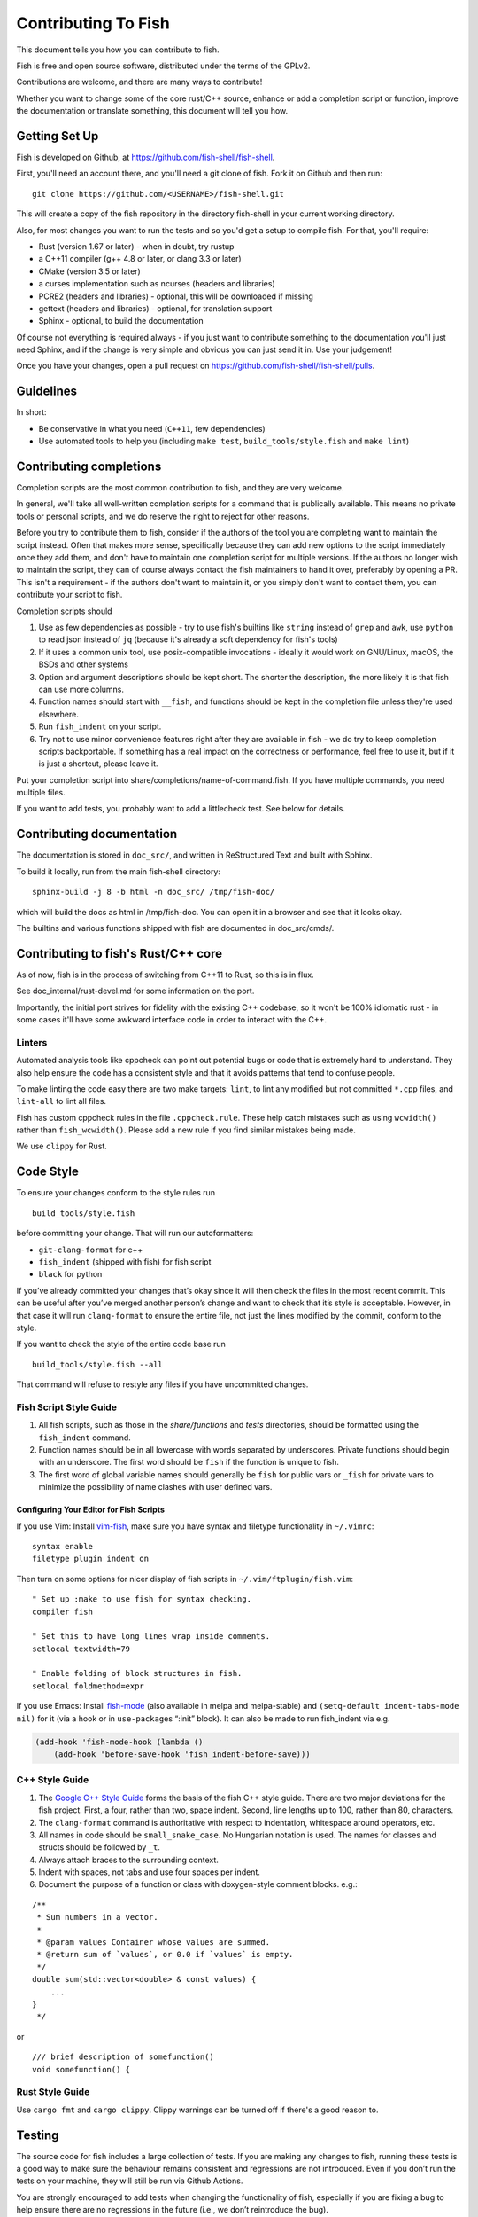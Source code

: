 ####################
Contributing To Fish
####################

This document tells you how you can contribute to fish.

Fish is free and open source software, distributed under the terms of the GPLv2.

Contributions are welcome, and there are many ways to contribute!

Whether you want to change some of the core rust/C++ source, enhance or add a completion script or function,
improve the documentation or translate something, this document will tell you how.

Getting Set Up
==============

Fish is developed on Github, at https://github.com/fish-shell/fish-shell.

First, you'll need an account there, and you'll need a git clone of fish.
Fork it on Github and then run::

  git clone https://github.com/<USERNAME>/fish-shell.git

This will create a copy of the fish repository in the directory fish-shell in your current working directory.

Also, for most changes you want to run the tests and so you'd get a setup to compile fish.
For that, you'll require:

-  Rust (version 1.67 or later) - when in doubt, try rustup
-  a C++11 compiler (g++ 4.8 or later, or clang 3.3 or later)
-  CMake (version 3.5 or later)
-  a curses implementation such as ncurses (headers and libraries)
-  PCRE2 (headers and libraries) - optional, this will be downloaded if missing
-  gettext (headers and libraries) - optional, for translation support
-  Sphinx - optional, to build the documentation

Of course not everything is required always - if you just want to contribute something to the documentation you'll just need Sphinx,
and if the change is very simple and obvious you can just send it in. Use your judgement!

Once you have your changes, open a pull request on https://github.com/fish-shell/fish-shell/pulls.

Guidelines
==========

In short:

- Be conservative in what you need (``C++11``, few dependencies)
- Use automated tools to help you (including ``make test``, ``build_tools/style.fish`` and ``make lint``)

Contributing completions
========================

Completion scripts are the most common contribution to fish, and they are very welcome.

In general, we'll take all well-written completion scripts for a command that is publically available.
This means no private tools or personal scripts, and we do reserve the right to reject for other reasons.

Before you try to contribute them to fish, consider if the authors of the tool you are completing want to maintain the script instead.
Often that makes more sense, specifically because they can add new options to the script immediately once they add them,
and don't have to maintain one completion script for multiple versions. If the authors no longer wish to maintain the script,
they can of course always contact the fish maintainers to hand it over, preferably by opening a PR.
This isn't a requirement - if the authors don't want to maintain it, or you simply don't want to contact them,
you can contribute your script to fish.

Completion scripts should

1. Use as few dependencies as possible - try to use fish's builtins like ``string`` instead of ``grep`` and ``awk``,
   use ``python`` to read json instead of ``jq`` (because it's already a soft dependency for fish's tools)
2. If it uses a common unix tool, use posix-compatible invocations - ideally it would work on GNU/Linux, macOS, the BSDs and other systems
3. Option and argument descriptions should be kept short.
   The shorter the description, the more likely it is that fish can use more columns.
4. Function names should start with ``__fish``, and functions should be kept in the completion file unless they're used elsewhere.
5. Run ``fish_indent`` on your script.
6. Try not to use minor convenience features right after they are available in fish - we do try to keep completion scripts backportable.
   If something has a real impact on the correctness or performance, feel free to use it,
   but if it is just a shortcut, please leave it.

Put your completion script into share/completions/name-of-command.fish. If you have multiple commands, you need multiple files.

If you want to add tests, you probably want to add a littlecheck test. See below for details.

Contributing documentation
==========================

The documentation is stored in ``doc_src/``, and written in ReStructured Text and built with Sphinx.

To build it locally, run from the main fish-shell directory::

    sphinx-build -j 8 -b html -n doc_src/ /tmp/fish-doc/

which will build the docs as html in /tmp/fish-doc. You can open it in a browser and see that it looks okay.

The builtins and various functions shipped with fish are documented in doc_src/cmds/.

Contributing to fish's Rust/C++ core
====================================

As of now, fish is in the process of switching from C++11 to Rust, so this is in flux.

See doc_internal/rust-devel.md for some information on the port.

Importantly, the initial port strives for fidelity with the existing C++ codebase,
so it won't be 100% idiomatic rust - in some cases it'll have some awkward interface code
in order to interact with the C++.

Linters
-------

Automated analysis tools like cppcheck can point out
potential bugs or code that is extremely hard to understand. They also
help ensure the code has a consistent style and that it avoids patterns
that tend to confuse people.

To make linting the code easy there are two make targets: ``lint``,
to lint any modified but not committed ``*.cpp`` files, and
``lint-all`` to lint all files.

Fish has custom cppcheck rules in the file ``.cppcheck.rule``. These
help catch mistakes such as using ``wcwidth()`` rather than
``fish_wcwidth()``. Please add a new rule if you find similar mistakes
being made.

We use ``clippy`` for Rust.

Code Style
==========

To ensure your changes conform to the style rules run

::

   build_tools/style.fish

before committing your change. That will run our autoformatters:

- ``git-clang-format`` for c++
- ``fish_indent`` (shipped with fish) for fish script
- ``black`` for python

If you’ve already committed your changes that’s okay since it will then
check the files in the most recent commit. This can be useful after
you’ve merged another person’s change and want to check that it’s style
is acceptable. However, in that case it will run ``clang-format`` to
ensure the entire file, not just the lines modified by the commit,
conform to the style.

If you want to check the style of the entire code base run

::

   build_tools/style.fish --all

That command will refuse to restyle any files if you have uncommitted
changes.

Fish Script Style Guide
-----------------------

1. All fish scripts, such as those in the *share/functions* and *tests*
   directories, should be formatted using the ``fish_indent`` command.

2. Function names should be in all lowercase with words separated by
   underscores. Private functions should begin with an underscore. The
   first word should be ``fish`` if the function is unique to fish.

3. The first word of global variable names should generally be ``fish``
   for public vars or ``_fish`` for private vars to minimize the
   possibility of name clashes with user defined vars.

Configuring Your Editor for Fish Scripts
~~~~~~~~~~~~~~~~~~~~~~~~~~~~~~~~~~~~~~~~

If you use Vim: Install `vim-fish <https://github.com/dag/vim-fish>`__,
make sure you have syntax and filetype functionality in ``~/.vimrc``:

::

   syntax enable
   filetype plugin indent on

Then turn on some options for nicer display of fish scripts in
``~/.vim/ftplugin/fish.vim``:

::

   " Set up :make to use fish for syntax checking.
   compiler fish

   " Set this to have long lines wrap inside comments.
   setlocal textwidth=79

   " Enable folding of block structures in fish.
   setlocal foldmethod=expr

If you use Emacs: Install
`fish-mode <https://github.com/wwwjfy/emacs-fish>`__ (also available in
melpa and melpa-stable) and ``(setq-default indent-tabs-mode nil)`` for
it (via a hook or in ``use-package``\ s “:init” block). It can also be
made to run fish_indent via e.g.

.. code:: elisp

   (add-hook 'fish-mode-hook (lambda ()
       (add-hook 'before-save-hook 'fish_indent-before-save)))

C++ Style Guide
---------------

1. The `Google C++ Style
   Guide <https://google.github.io/styleguide/cppguide.html>`__ forms
   the basis of the fish C++ style guide. There are two major deviations
   for the fish project. First, a four, rather than two, space indent.
   Second, line lengths up to 100, rather than 80, characters.

2. The ``clang-format`` command is authoritative with respect to
   indentation, whitespace around operators, etc.

3. All names in code should be ``small_snake_case``. No Hungarian
   notation is used. The names for classes and structs should be
   followed by ``_t``.

4. Always attach braces to the surrounding context.

5. Indent with spaces, not tabs and use four spaces per indent.

6. Document the purpose of a function or class with doxygen-style
   comment blocks. e.g.:

::

   /**
    * Sum numbers in a vector.
    *
    * @param values Container whose values are summed.
    * @return sum of `values`, or 0.0 if `values` is empty.
    */
   double sum(std::vector<double> & const values) {
       ...
   }
    */

or

::

   /// brief description of somefunction()
   void somefunction() {

Rust Style Guide
----------------

Use ``cargo fmt`` and ``cargo clippy``. Clippy warnings can be turned off if there's a good reason to.

Testing
=======

The source code for fish includes a large collection of tests. If you
are making any changes to fish, running these tests is a good way to make
sure the behaviour remains consistent and regressions are not
introduced. Even if you don’t run the tests on your machine, they will
still be run via Github Actions.

You are strongly encouraged to add tests when changing the functionality
of fish, especially if you are fixing a bug to help ensure there are no
regressions in the future (i.e., we don’t reintroduce the bug).

The tests can be found in three places:

- src/tests for unit tests.
- tests/checks for script tests, run by `littlecheck <https://github.com/ridiculousfish/littlecheck>`__
- tests/pexpects for interactive tests using `pexpect <https://pexpect.readthedocs.io/en/stable/>`__

When in doubt, the bulk of the tests should be added as a littlecheck test in tests/checks, as they are the easiest to modify and run, and much faster and more dependable than pexpect tests. The syntax is fairly self-explanatory. It's a fish script with the expected output in ``# CHECK:`` or ``# CHECKERR:`` (for stderr) comments.

The pexpects are written in python and can simulate input and output to/from a terminal, so they are needed for anything that needs actual interactivity. The runner is in build_tools/pexpect_helper.py, in case you need to modify something there.

Local testing
-------------

The tests can be run on your local computer on all operating systems.

::

   cmake path/to/fish-shell
   make test

Git hooks
---------

Since developers sometimes forget to run the tests, it can be helpful to
use git hooks (see githooks(5)) to automate it.

One possibility is a pre-push hook script like this one:

.. code:: sh

   #!/bin/sh
   #### A pre-push hook for the fish-shell project
   # This will run the tests when a push to master is detected, and will stop that if the tests fail
   # Save this as .git/hooks/pre-push and make it executable

   protected_branch='master'

   # Git gives us lines like "refs/heads/frombranch SOMESHA1 refs/heads/tobranch SOMESHA1"
   # We're only interested in the branches
   while read from _ to _; do
       if [ "x$to" = "xrefs/heads/$protected_branch" ]; then
           isprotected=1
       fi
   done
   if [ "x$isprotected" = x1 ]; then
       echo "Running tests before push to master"
       make test
       RESULT=$?
       if [ $RESULT -ne 0 ]; then
           echo "Tests failed for a push to master, we can't let you do that" >&2
           exit 1
       fi
   fi
   exit 0

This will check if the push is to the master branch and, if it is, only
allow the push if running ``make test`` succeeds. In some circumstances
it may be advisable to circumvent this check with
``git push --no-verify``, but usually that isn’t necessary.

To install the hook, place the code in a new file
``.git/hooks/pre-push`` and make it executable.

Coverity Scan
-------------

We use Coverity’s static analysis tool which offers free access to open
source projects. While access to the tool itself is restricted,
fish-shell organization members should know that they can login
`here <https://scan.coverity.com/projects/fish-shell-fish-shell?tab=overview>`__
with their GitHub account. Currently, tests are triggered upon merging
the ``master`` branch into ``coverity_scan_master``. Even if you are not
a fish developer, you can keep an eye on our statistics there.

Contributing Translations
=========================

Fish uses the GNU gettext library to translate messages from English to
other languages.

Creating and updating translations requires the Gettext tools, including
``xgettext``, ``msgfmt`` and ``msgmerge``. Translation sources are
stored in the ``po`` directory, named ``LANG.po``, where ``LANG`` is the
two letter ISO 639-1 language code of the target language (eg ``de`` for
German).

To create a new translation:

* generate a ``messages.pot`` file by running ``build_tools/fish_xgettext.fish`` from
  the source tree
* copy ``messages.pot`` to ``po/LANG.po``

To update a translation:

* generate a ``messages.pot`` file by running
  ``build_tools/fish_xgettext.fish`` from the source tree

* update the existing translation by running
  ``msgmerge --update --no-fuzzy-matching po/LANG.po messages.pot``

The ``--no-fuzzy-matching`` is important as we have had terrible experiences with gettext's "fuzzy" translations in the past.

Many tools are available for editing translation files, including
command-line and graphical user interface programs. For simple use, you can just use your text editor.

Open up the po file, for example ``po/sv.po``, and you'll see something like::

  msgid "%ls: No suitable job\n"
  msgstr "" 

The ``msgid`` here is the "name" of the string to translate, typically the english string to translate. The second line (``msgstr``) is where your translation goes.

For example::

  msgid "%ls: No suitable job\n"
  msgstr "%ls: Inget passande jobb\n"

Any ``%s`` / ``%ls`` or ``%d`` are placeholders that fish will use for formatting at runtime. It is important that they match - the translated string should have the same placeholders in the same order.

Also any escaped characters, like that ``\n`` newline at the end, should be kept so the translation has the same behavior.

Our tests run ``msgfmt --check-format /path/to/file``, so they would catch mismatched placeholders - otherwise fish would crash at runtime when the string is about to be used.

Be cautious about blindly updating an existing translation file. Trivial
changes to an existing message (eg changing the punctuation) will cause
existing translations to be removed, since the tools do literal string
matching. Therefore, in general, you need to carefully review any
recommended deletions.

Setting Code Up For Translations
--------------------------------

All non-debug messages output for user consumption should be marked for
translation. In C++, this requires the use of the ``_`` (underscore)
macro:

::

   streams.out.append_format(_(L"%ls: There are no jobs\n"), argv[0]);

All messages in fish script must be enclosed in single or double quote
characters for our message extraction script to find them.
They must also be translated via a command substitution. This means
that the following are **not** valid:

::

   echo (_ hello)
   _ "goodbye"

Above should be written like this instead:

::

   echo (_ "hello")
   echo (_ "goodbye")

You can use either single or double quotes to enclose the
message to be translated. You can also optionally include spaces after
the opening parentheses or before the closing parentheses.

Versioning
==========

The fish version is constructed by the *build_tools/git_version_gen.sh*
script. For developers the version is the branch name plus the output of
``git describe --always --dirty``. Normally the main part of the version
will be the closest annotated tag. Which itself is usually the most
recent release number (e.g., ``2.6.0``).

